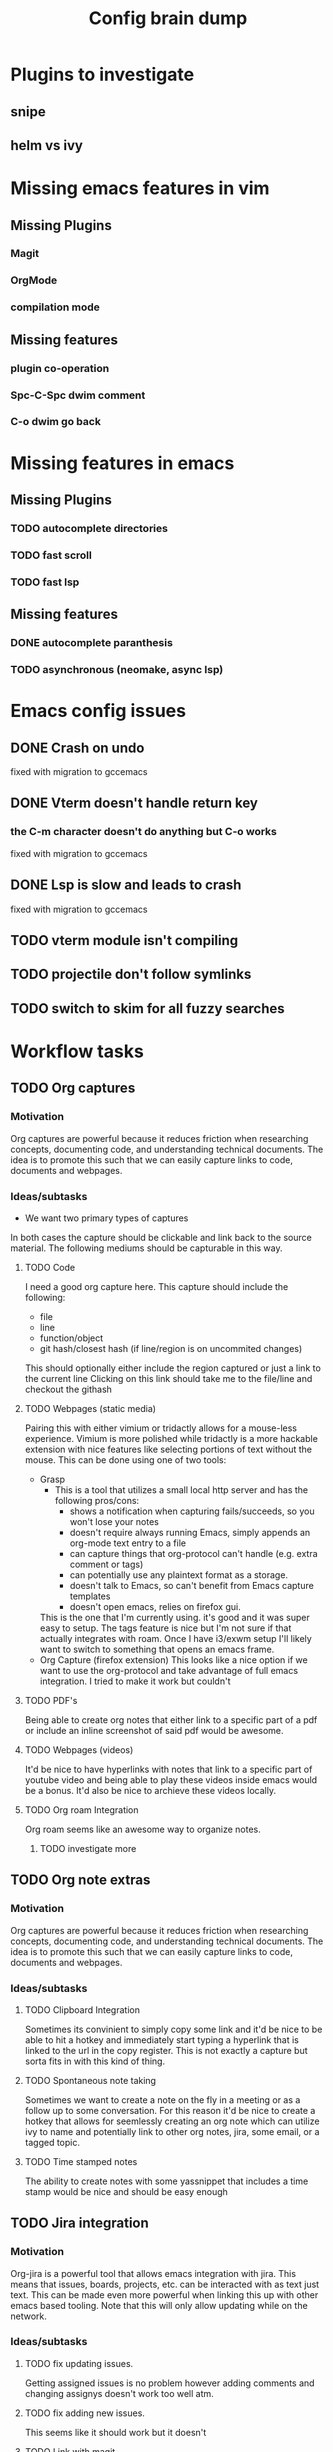 #+TITLE: Config brain dump
* Plugins to investigate
** snipe
** helm vs ivy
* Missing emacs features in vim
** Missing Plugins
*** Magit
*** OrgMode
*** compilation mode
** Missing features
*** plugin co-operation
*** Spc-C-Spc dwim comment
*** C-o dwim go back

* Missing features in emacs
** Missing Plugins
*** TODO autocomplete directories
*** TODO fast scroll
*** TODO fast lsp
** Missing features
*** DONE autocomplete paranthesis
*** TODO asynchronous (neomake, async lsp)
* Emacs config issues
** DONE Crash on undo
fixed with migration to gccemacs
** DONE Vterm doesn't handle return key
*** the C-m character doesn't do anything but C-o works
fixed with migration to gccemacs
** DONE Lsp is slow and leads to crash
fixed with migration to gccemacs
** TODO vterm module isn't compiling
** TODO projectile don't follow symlinks
** TODO switch to skim for all fuzzy searches

* Workflow tasks
** TODO Org captures
*** Motivation
Org captures are powerful because it reduces friction when researching concepts, documenting code, and understanding technical documents.
The idea is to promote this such that we can easily capture links to code, documents and webpages.
*** Ideas/subtasks
 * We want two primary types of captures
  * Simple Links to a specific component of a source medium (i.e. a link to a pdf page or specific text)
  * Image Links to a component of a source medium (i.e. a pdf page show as an image)
    In this case the link by be shown as some sort of hyperlink or it may be that sub-component
    in-line in the org note.
In both cases the capture should be clickable and link back to the source material.
The following mediums should be capturable in this way.
**** TODO Code
I need a good org capture here. This capture should include the following:
 * file
 * line
 * function/object
 * git hash/closest hash (if line/region is on uncommited changes)
This should optionally either include the region captured or just a link to the current line
Clicking on this link should take me to the file/line and checkout the githash
**** TODO Webpages (static media)
Pairing this with either vimium or tridactly allows for a mouse-less experience.
Vimium is more polished while tridactly is a more hackable extension with nice features like selecting portions of text without the mouse.
This can be done using one of two tools:
 * Grasp
   * This is a tool that utilizes a small local http server and has the following pros/cons:
     + shows a notification when capturing fails/succeeds, so you won't lose your notes
     + doesn't require always running Emacs, simply appends an org-mode text entry to a file
     + can capture things that org-protocol can't handle (e.g. extra comment or tags)
     + can potentially use any plaintext format as a storage.
     + doesn't talk to Emacs, so can't benefit from Emacs capture templates
     + doesn't open emacs, relies on firefox gui.
   This is the one that I'm currently using. it's good and it was super easy to setup. The tags feature is nice but I'm not sure if that actually integrates with roam. Once I have i3/exwm setup I'll likely want to switch to something that opens an emacs frame.
 * Org Capture (firefox extension)
   This looks like a nice option if we want to use the org-protocol and take advantage of full emacs integration.
   I tried to make it work but couldn't
**** TODO PDF's
Being able to create org notes that either link to a specific part of a pdf or include an inline screenshot of said pdf would be awesome.
**** TODO Webpages (videos)
It'd be nice to have hyperlinks with notes that link to a specific part of youtube video and being able to play these videos inside emacs would be a bonus.
It'd also be nice to archieve these videos locally.
**** TODO Org roam Integration
Org roam seems like an awesome way to organize notes.
***** TODO investigate more
** TODO Org note extras
*** Motivation
Org captures are powerful because it reduces friction when researching concepts, documenting code, and understanding technical documents.
The idea is to promote this such that we can easily capture links to code, documents and webpages.
*** Ideas/subtasks
**** TODO Clipboard Integration
Sometimes its convinient to simply copy some link and it'd be nice to be able to hit a hotkey and immediately start typing a hyperlink that is linked to the url in the copy register.
This is not exactly a capture but sorta fits in with this kind of thing.

**** TODO Spontaneous note taking
Sometimes we want to create a note on the fly in a meeting or as a follow up to some conversation.
For this reason it'd be nice to create a hotkey that allows for seemlessly creating an org note which can utilize ivy to name and potentially link to other org notes, jira, some email, or a tagged topic.
**** TODO Time stamped notes
The ability to create notes with some yassnippet that includes a time stamp would be nice and should be easy enough
** TODO Jira integration
*** Motivation
Org-jira is a powerful tool that allows emacs integration with jira. This means that issues, boards, projects, etc. can be interacted with as text just text. This can be made even more powerful when linking this up with other emacs based tooling.
Note that this will only allow updating while on the network.
*** Ideas/subtasks
**** TODO fix updating issues.
Getting assigned issues is no problem however adding comments and changing assignys doesn't work too well atm.
**** TODO fix adding new issues.
This seems like it should work but it doesn't
**** TODO Link with magit
It'd be nice to be able to automatically populate the following with jira issues:
 * Branches
 * Commits
**** TODO Link with dev notes
It'd be really nice to get back to creating well organized dev notes that link to jira tickets.
** TODO Email Integration
*** Motivation
Integration with email would allow for much better organization of communications with colleagues and external people. Being able to fuzzy search, make todos, and link agendas all seem like ways to improve a getting things done workflow.
*** Ideas/subtasks
**** TODO Get notmuch working
notmuch is an interface to email files. Seems to be one of the gotos amongst the emacs commmunity.
**** TODO Determine the appropriate mail syncing client
There are a bunch of options here. mbsync seems like one of them however it's unclear the pros and cons of each.
Best to just get something working and evaluate then.
**** TODO Integrate with windows vm
theres something called vmboxmanage which is a command line utilty which allows a host linux machine to interact with applications on some vm. It'd be super cool to be able to open a vpn connection and outlook to update the emails received.
This would allow using email on the linux host while working remotely
** TODO MDE Integration
*** Motivation
Model driven engineering integration would be fantastic. This would allow for seemless documentation and really fits in with the whole "literate programming" paradigm.
*** Ideas/subtasks
**** TODO LSP full integration
Emacs comes with a lsp mode that is more or less built in however I'm experiencing the following issues:
***** TODO Fix docker build output issues.
For some reason when building using the docker command line tool I'm unable
***** TODO Fix projectile search including ccls cache
***** TODO Fix LSP references
In vim I used to be able to click on some symbol and get all references or optionally only retrieve call/callee references of some symbol. It'd be nice to have that again.
***** TODO Use lsp with project/file search
being able to search for files/strings only included with the current build is really useful.
***** TODO Use multiple compile_command jsons
Having the ability to rapidly switch between multiple builds with the built in understanding that these builds are connected by being targets to devices that communicate within the same system would be really useful.
**** TODO plantuml org note integration
For some reason despite being able to render plantuml buffers and regions I can't seem to get org-babel to render plantuml source code inline with org notes.
**** TODO understand graphviz integration
It'd be great to be able to link understand graphs inside org notes, paticularily if they can be linked via code org captures directly to code. This should be possible as org mode supposedly support inline rendering of graphviz (as well as various image formats)
* Things to lookinto
** TODO emacs macros
